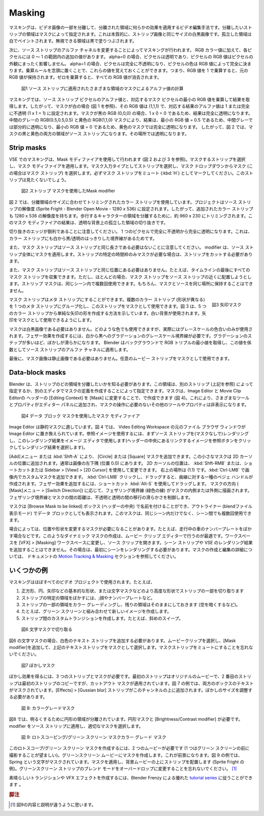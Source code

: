 Masking
-------

.. Masking is a video editing technique to isolate a portion of a video image in order to apply some effect on the isolated area. The area of the strip that you want to isolate is specified by a mask. This is essentially a black-and-white image of the same size as the strip-image. The isolated area is painted in white; the area that can be ignored is painted in black.

マスキングは、ビデオ画像の一部を分離して、分離された領域に何らかの効果を適用するビデオ編集手法です。分離したいストリップの領域はマスクによって指定されます。これは本質的に、ストリップ画像と同じサイズの白黒画像です。孤立した領域は白でペイントされます。無視できる領域は黒で塗りつぶされます。

.. The masking then is done by changing the alpha channel of the source-strip. In addition to its RGB color values, each pixel has an additional value within the range 0-1. If alpha=0, then the pixel is transparent, and the RGB values of the pixel contribute nothing to the pixel’s appearance; for alpha=1, the pixel is fully opaque, and the color of the pixel is fully determined by its RGB values. You can remember these values by keeping the multiplication rule in mind: multiplying the RGB-values by 1 will keep the original RGB-values. Multiplying by zero will erase all RGB values.

次に、ソース ストリップのアルファ チャネルを変更することによってマスキングが行われます。 RGB カラー値に加えて、各ピクセルには 0 ～ 1 の範囲内の追加の値があります。 alpha=0 の場合、ピクセルは透明であり、ピクセルの RGB 値はピクセルの外観にまったく影響しません。 alpha=1 の場合、ピクセルは完全に不透明になり、ピクセルの色は RGB 値によって完全に決まります。乗算ルールを念頭に置くことで、これらの値を覚えておくことができます。つまり、RGB 値を 1 で乗算すると、元の RGB 値が保持されます。ゼロを乗算すると、すべての RGB 値が消去されます。

.. figure:: /images/video_editing_edit_effects_masking-alpha-channel.svg
   :alt: Mask alpha calculation

   図1 ソース ストリップに適用されたさまざまな領域のマスクによるアルファ値の計算

.. Masking multiplies the alpha value of a source-strip pixel with the smallest RGB-value of the corresponding mask pixel to get the result. So, if the mask is white (see fig 1), its RGB value is (1,1,1) and the alpha value of the corresponding result is set to 1 or fully opaque (1 x 1 = 1). If the mask is black RGB (0,0,0), the result is fully transparent because 1 x 0 = 0. The mid grey RGB(0.5,0.5,0.5) and yellow RGB(1,1,0) masks make the result partial transparent for the mid-grey because the smallest RGB value = 0.5 and fully transparent for the yellow mask because the smallest RGB value = 0. So, in figure 2, both the black and yellow regions of the mask will make the source strip transparent at that location.

マスキングでは、ソース ストリップ ピクセルのアルファ値と、対応するマスク ピクセルの最小の RGB 値を乗算して結果を取得します。したがって、マスクが白の場合 (図 1 を参照)、その RGB 値は (1,1,1) で、対応する結果のアルファ値は 1 または完全に不透明 (1 x 1 = 1) に設定されます。マスクが黒の RGB (0,0,0) の場合、1 x 0 = 0 であるため、結果は完全に透明になります。中間のグレーの RGB(0.5,0.5,0.5) と黄色の RGB(1,1,0) マスクにより、結果は、最小の RGB 値 = 0.5 であるため、中間グレーでは部分的に透明になり、最小の RGB 値 = 0 であるため、黄色のマスクでは完全に透明になります。 したがって、図 2 では、マスクの黒と黄色の両方の領域がソース ストリップになります。その場所では透明になります。

Strip masks
...........

.. Masking in the VSE is done with the help of the Mask modifier (see figure 2 and 3). Select the strip you want to mask and apply the Mask modifier.Select Strip as Mask Input Type and choose from the Mask drop-down your mask (in this case Mask-strip). Be sure to mark the mask strip as Muted (:kbd:`H`); you don't want to see this strip.
VSE でのマスキングは、Mask モディファイアを使用して行われます (図 2 および 3 を参照)。マスクするストリップを選択し、マスク モディファイアを適用します。マスク入力タイプとしてストリップを選択し、マスク ドロップダウンからマスク (この場合はマスク ストリップ) を選択します。必ずマスク ストリップをミュート (:kbd:`H`) としてマークしてください。このストリップは見たくないでしょう。

.. figure:: /images/video_editing_edit_effects_masking-strip-mask.svg
   :alt: Meta strip mask

   図2 ストリップ マスクを使用したMask modifier

.. Figure 2 uses a Color strip that is cropped to the size of the isolation area. The project is set to the resolution of the source strip (Sprite Fright - Blender Open Movie - 1280 x 536). So, the added Color strip has also a resolution of 1280 x 536. It is cropped to about 960 x 230 to isolate the area of the walking characters. The result of this Mask modifier is a cut-out of the isolated area on a transparent background.

図 2 では、分離領域のサイズに合わせてトリミングされたカラー ストリップを使用しています。プロジェクトはソース ストリップの解像度 (Sprite Fright - Blender Open Movie - 1280 x 536) に設定されます。したがって、追加されたカラー ストリップも 1280 x 536 の解像度を持ちます。歩行するキャラクターの領域を分離するために、約 960 x 230 にトリミングされます。このマスク モディファイアの結果は、透明な背景上の孤立した領域の切り抜きです。

.. Notice that the edges of the cut-out are sharp; from fully opaque to fully transparent in one pixel. This is because the Color strip also has sharp white to black/transparent borders.

切り抜きのエッジが鋭利であることに注意してください。 1 つのピクセルで完全に不透明から完全に透明になります。これは、カラー ストリップにも白から黒/透明のはっきりした境界線があるためです。

.. *Also* notice that the mask strip does not have to be of the same length as the source strip. The modifier takes care of applying the mask to the entire source strip. If you want the mask only for a specific time frame of the strip, you need cut the strip.

また、マスク ストリップはソース ストリップと同じ長さである必要はないことに注意してください。 modifier は、ソース ストリップ全体にマスクを適用します。ストリップの特定の時間枠のみマスクが必要な場合は、ストリップをカットする必要があります。

.. *Also*, the mask strip doesn't have to be at the same location of the source strip. For example, you can collect all of your mask strips at the end of the timeline. Most of the time, however, you will try to locate your mask strip nearby its source strip. A strip mask can be used multiple times within the same scene. Of course, then it is not possible to keep mask and source together at the same location.

また、マスク ストリップはソース ストリップと同じ位置にある必要はありません。たとえば、タイムラインの最後にすべてのマスク ストリップを収集できます。ただし、ほとんどの場合、マスク ストリップをソース ストリップの近くに配置しようとします。ストリップ マスクは、同じシーン内で複数回使用できます。もちろん、マスクとソースを同じ場所に保持することはできません。

.. figure:: /images/video_editing_edit_effects_masking-metastrip-mask.svg
   :alt: Meta strip mask
   :align: right
   :scale: 20%

   図3 矢印マスク

.. A mask strip can be a Meta strip. You can group several Color strips (with different shapes) into a Meta strip and use this strip as mask. Figure 3 shows how you can create a simple arrow-shape, out of 5 Color strips. A white background is used; so that the arrow can be used as a mask.

マスク ストリップはメタ ストリップにすることができます。複数のカラー ストリップ (形状が異なる) を 1 つのメタ ストリップにグループ化し、このストリップをマスクとして使用できます。図 3 は、5 つのカラー ストリップから単純な矢印の形を作成する方法を示しています。白い背景が使用されます。矢印をマスクとして使用できるようにします。

.. Masks don't need to be a black-and-white image. You can use whatever color, although in practice only grey-scale shades are used. To create a feather-effect, you need a gradient grey-scale border that goes from white to black. The more steps you have in the gradient, the smoother the feather. Behind the scenes, Blender takes smallest value of the RGB-triple and applies this value as a factor to the alpha channel of the source strip.

マスクは白​​黒画像である必要はありません。どのような色でも使用できますが、実際にはグレースケールの色合いのみが使用されます。フェザー効果を作成するには、白から黒へのグラデーションのグレースケール境界線が必要です。グラデーションのステップが多いほど、ぼかしが滑らかになります。 Blender はバックグラウンドで RGB トリプルの最小値を取得し、この値を係数としてソース ストリップのアルファ チャネルに適用します。

.. At last, the mask-image does not need to be static image. You can use whatever Movie strip as a mask.
最後に、マスク画像は静止画像である必要はありません。任意のムービー ストリップをマスクとして使用できます。


Data-block masks
................

.. Blender needs to know which area of a strip you want to isolate. You can specify this area by another strip (see above) or by creating a description of the mask in another editor. Masks can be created in the Image and Movie Clip editors, by changing the Editing Context to Mask in the header (see figure 4. This will add various tools and properties to the editor panels, while hiding others that are not needed for interacting with masks.

Blender は、ストリップのどの領域を分離したいかを知る必要があります。この領域は、別のストリップ (上記を参照) によって指定するか、別のエディタでマスクの定義を作成することによって指定できます。マスクは、Image Editor と Movie Clip Editorの ヘッダーの [Editing Context] を [Mask] に変更することで、で作成できます (図 4)。これにより、さまざまなツールとプロパティがエディター パネルに追加され、マスクの操作に必要のないその他のツールやプロパティは非表示になります。

.. figure:: /images/video_editing_edit_effects_masking-datablock-mask.svg
   :alt: Data-block mask

   図4 データ ブロック マスクを使用したマスク モディファイア

.. The Image Editor is a good choice for a static mask. In figure 4, the original File Browser window from the Video Editing workspace is replaced with the Image Editor. To have a reference image, you can first render the source strip (without mask) and use this Render Result in the Image Editor (click on the Browse Image to be linked button in the middle of the header to select the Render Result).

Image Editor は静的マスクに適しています。図 4 では、 Video Editing Workspace の元のファイル ブラウザ ウィンドウが Image Editor に置き換えられています。参照イメージを使用するには、まずソース ストリップを(マスクなしで)レンダリングし、このレンダリング結果をイメージ エディタで使用します(ヘッダーの中央にあるリンクするイメージを参照ボタンをクリックしてレンダリング結果を選択します)。

.. Use the menu Add or :kbd:`Shft - A` to add a Circle or Square mask. This small mask is added at the location of the 2D-cursor; usually at the bottom-left corner of the image (location 0.0). You can change the location of the 2D-cursor with the shortcut :kbd:`Shft - RMB` or with the sidebar > View > 2D Cursor. The top-right location is at (1.1). You can add custom masks by :kbd:`Ctrl - LMB` in the image. :kbd:`Ctrl - LMB` and drag will create a kind of Bezier handle to the curve.   To add a feather effect, use the shortcut :kbd:`Alt-S` and drag. Depending on the direction of the mask (menu Mask > Switch Direction) the feathering border (green line) is drawn inside or outside of the mask. The distance between the feathering border and the mask will control the smoothness of the transition between opaque and transparent.

[Add]メニュー または :kbd:`Shft-A` により、 [Circle] または [Square] マスクを追加できます。この小さなマスクは 2D カーソルの位置に追加されます。通常は画像の左下隅 (位置 0.0) にあります。 2D カーソルの位置は、 :kbd:`Shft-RMB` または、ショートカットまたは Sidebar > [View] > [2D Cursor] を使用して変更できます。
右上の場所は (1.1) です。:kbd:`Ctrl-LMB` で画像内でカスタムマスクを追加できます。 :kbd:`Ctrl-LMB` クリックし、ドラッグすると、曲線に対する一種のベジェ ハンドルが作成されます。フェザー効果を追加するには、ショートカット :kbd:`Alt-S` を使用してドラッグします。
マスクの方向 ( [Mask]メニュー > [Switch Direction]) に応じて、フェザリング境界線 (緑色の線) がマスクの内側または外側に描画されます。フェザリング境界線とマスクの間の距離は、不透明と透明の間の移行の滑らかさを制御します。

.. The mask can be named in the Browse Mask to be linked box (middle of header) and also appears as a data-block in the Outliner (Blend File display mode). You can use this mask multiple times within the same scene *but* also between scenes.

マスクは [Browse Mask to be linked] ボックス (ヘッダーの中央) で名前を付けることができ、アウトライナー (blendファイル表示モード) でデータ ブロックとしても表示されます。このマスクは、同じシーン内だけでなく、シーン間でも複数回使用できます。

.. Sometimes you need a mask that changes location or shape; e.g. when blurring a moving car license plate. Creating such a dynamic mask can best be done in the Movie Clip Editor. Change the workspace to the VFX > Masks workspace and  open the source clip. You cannot add a Scene strip or the render result of the VSE. In that case, you should render the scene first.  More information about creating and editing masks can be found in the `Motion Tracking & Masking <https://docs.blender.org/manual/en/latest/movie_clip/masking/index.html#>`_  section of the docs.

場合によっては、位置や形状を変更するマスクが必要になることがあります。たとえば、走行中の車のナンバープレートをぼかす場合などです。このようなダイナミック マスクの作成は、ムービー クリップ エディターで行うのが最適です。ワークスペースを [VFX] > [Masking] ワークスペースに変更し、ソース クリップを開きます。シーン ストリップや VSE のレンダリング結果を追加することはできません。その場合は、最初にシーンをレンダリングする必要があります。マスクの作成と編集の詳細については、 ドキュメントの `Motion Tracking & Masking <https://docs.blender.org/manual/en/latest/movie_clip/masking/index.html#>`_ セクションを参照してください。


.. todo::
   .. Add some more info to this section or refer to other docs
   このセクションにさらに情報を追加するか、他のドキュメントを参照してください。



.. Some examples
いくつかの例
.............

.. Masking is used in almost every video project, for example
マスキングはほぼすべてのビデオ プロジェクトで使用されます。たとえば、

..
  1. to cut out a part of a strip with some basic shapes as square, circle, arrow or more advanced such as letter masks.
  2. to blur a specific area of a strip,; e.g. faces or license plates.
  3. to color grade some area of a strip while leaving alone the rest, e.g. darken the sky.
  4. to create new images, for example in combination with green screens.
  5. to create a custom transition between strips; e.g. diagonal sweep.
..
1. 正方形、円、矢印などの基本的な形状、または文字マスクなどのより高度な形状でストリップの一部を切り取ります
2. ストリップの特定の領域をぼかすには、;顔やナンバープレートなど。
3. ストリップの一部の領域をカラー グレーディングし、残りの領域はそのままにしておきます (空を暗くするなど)。
4. たとえば、グリーン スクリーンと組み合わせて新しいイメージを作成します。
5. ストリップ間のカスタムトランジションを作成します。たとえば、斜めのスイープ。

.. figure:: /images/video_editing_edit_effects_masking_example-text-mask.png
   :alt: Cut out with letter mask

   図6 文字マスクで切り取る

.. For the letter mask of figure 6, you need to add a Text strip with white color. Select the movie clip, add a Mask modifier and choose the above text strip as mask. Don't forget to mute the mask strip.

図6 の文字マスクの場合、白色のテキスト ストリップを追加する必要があります。ムービークリップを選択し、[Mask modifier]を追加して、上記のテキストストリップをマスクとして選択します。マスクストリップをミュートにすることを忘れないでください。

.. figure:: /images/video_editing_edit_effects_masking_example-blur-mask.png
   :alt: Blur mask

   図7 ぼかしマスク

.. For the blur-effect, you need three strips and a mask. The first strip is the original movie, the second strip is a copy of the first, but with a cut-out mask applied. In the example of figure 7, the text of both boxes are masked out. An effects > Gaussian blur strip is added on top of this channel. The size of the blur should be adapted.

ぼかし効果を得るには、3 つのストリップとマスクが必要です。最初のストリップはオリジナルのムービーで、2 番目のストリップは最初のストリップのコピーですが、カットアウト マスクが適用されています。図 7 の例では、両方のボックスのテキストがマスクされています。[Effects] > [Gussian blur] ストリップがこのチャンネルの上に追加されます。ぼかしのサイズを調整する必要があります。


.. figure:: /images/video_editing_edit_effects_masking_example-colorgrade-mask.png
   :alt: Color grade mask

   図 8: カラーグレードマスク

.. In figure 8, a circular area is isolated in order to brighten it. You need a circular mask and the Brightness/Contrast modifier. Apply the modifier to the source strip and select the appropriate mask.

図8 では、明るくするために円形の領域が分離されています。円形マスクと [Brightness/Contrast modifier] が必要です。modifier をソース ストリップに適用し、適切なマスクを選択します。


.. figure:: /images/video_editing_edit_effects_masking_example-rotoscoping-mask.png
   :alt: Rotoscoping mask

   図 9: ロトスコーピング/グリーン スクリーン マスクカラー グレード マスク


.. To create this rotoscoping/green screen mask, you need two movies (one preferably shot before a green screen). Create a mask on the greenscreen movie; this will become the fore ground. In the example in figure 9, the character Spring has been masked out. Apply the mask and put the strip above the background movie (in the example Sprite Fright). Don't forget to change the blend mode of the greenscreen strip to Overdrop.

このロトスコープ/グリーン スクリーン マスクを作成するには、2 つのムービーが必要です (1 つはグリーン スクリーンの前に撮影することが望ましい)。グリーンスクリーン ムービーにマスクを作成します。これが前景になります。図 9 の例では、Spring という文字がマスクされています。マスクを適用し、背景ムービーの上にストリップを配置します (Sprite Fright の例)。グリーンスクリーン ストリップのブレンド モードをオーバードロップに変更することを忘れないでください。 [#f1]_

.. To create some nice transitions and VFX effects, you can follow the excellent `tutorial series <https://www.youtube.com/playlist?list=PLH3QvbpQe8WTbRFlKKWBwgJuTsZf58tXz>`_  by Blender Frenzy.

素晴らしいトランジションや VFX エフェクトを作成するには、Blender Frenzy による優れた `tutorial series <https://www.youtube.com/playlist?list=PLH3QvbpQe8WTbRFlKKWBwgJuTsZf58tXz>`_ に従うことができます 。

.. rubric:: 脚注

.. [#f1] 図9の内容と説明が違うように思います。

